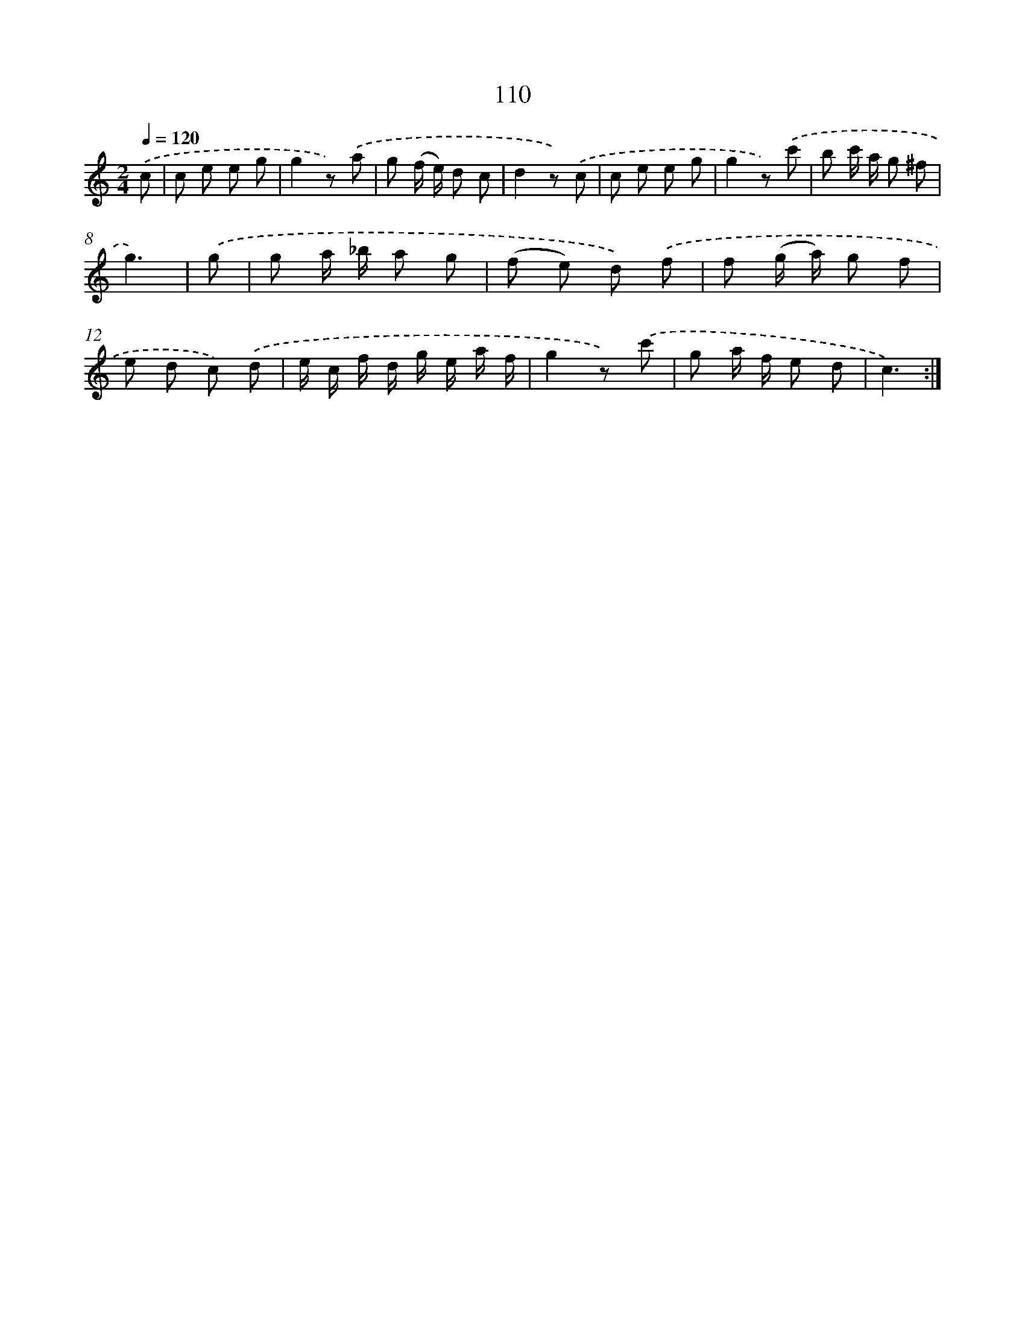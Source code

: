 X: 12798
T: 110
%%abc-version 2.0
%%abcx-abcm2ps-target-version 5.9.1 (29 Sep 2008)
%%abc-creator hum2abc beta
%%abcx-conversion-date 2018/11/01 14:37:28
%%humdrum-veritas 290468517
%%humdrum-veritas-data 3276170478
%%continueall 1
%%barnumbers 0
L: 1/8
M: 2/4
Q: 1/4=120
K: C clef=treble
.('c [I:setbarnb 1]|
c e e g |
g2z) .('a |
g (f/ e/) d c |
d2z) .('c |
c e e g |
g2z) .('c' |
b c'/ a/ g ^f |
g3) |
.('g [I:setbarnb 9]|
g a/ _b/ a g |
(f e) d) .('f |
f (g/ a/) g f |
e d c) .('d |
e/ c/ f/ d/ g/ e/ a/ f/ |
g2z) .('c' |
g a/ f/ e d |
c3) :|]

